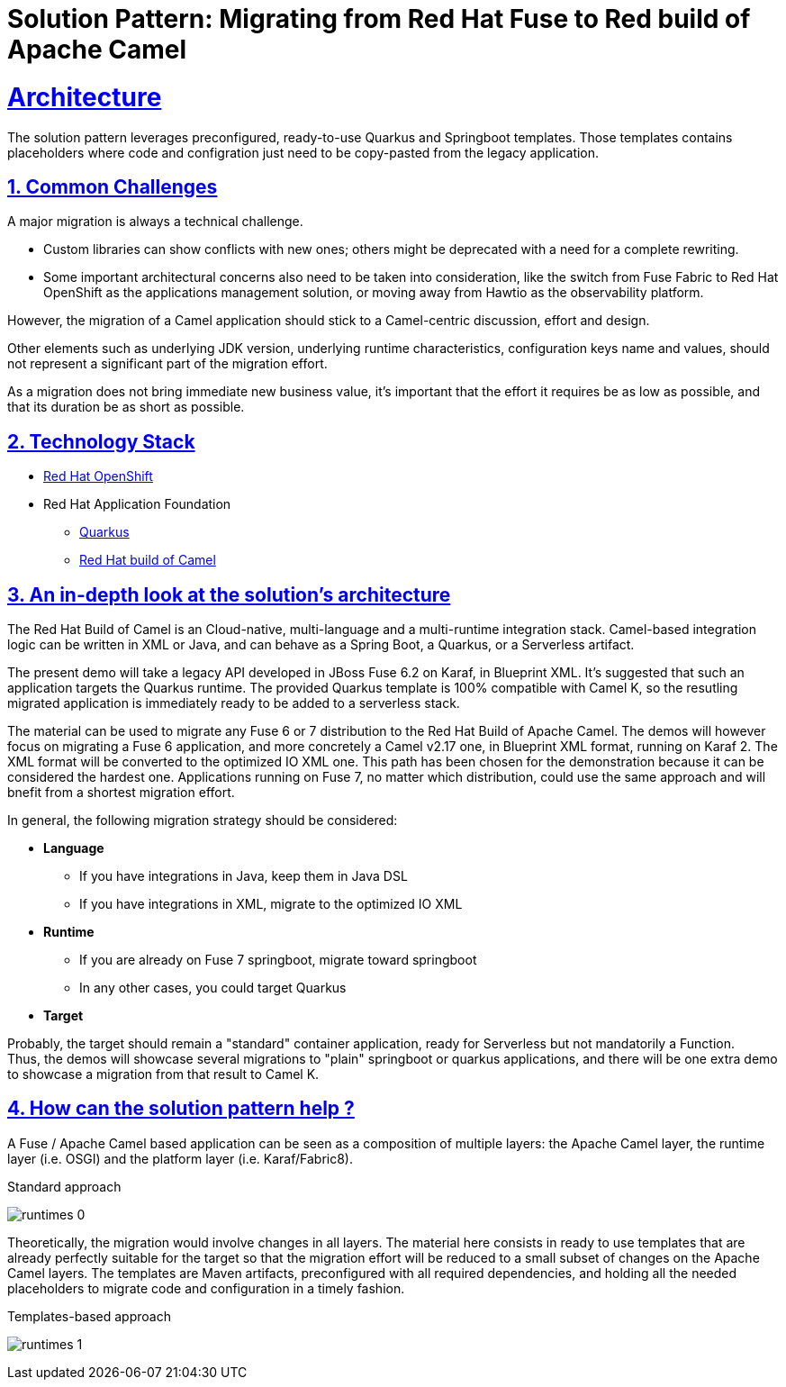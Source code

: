= Solution Pattern: Migrating from Red Hat Fuse to Red build of Apache Camel
:sectnums:
:sectlinks:
:doctype: book

= Architecture 

The solution pattern leverages preconfigured, ready-to-use Quarkus and Springboot templates.
Those templates contains placeholders where code and configration just need to be copy-pasted from the legacy application.


== Common Challenges 
A major migration is always a technical challenge.

* Custom libraries can show conflicts with new ones; others might be deprecated with a need for a complete rewriting.
* Some important architectural concerns also need to be taken into consideration, like the switch from Fuse Fabric to Red Hat OpenShift as the applications management solution, or moving away from Hawtio as the observability platform.

However, the migration of a Camel application should stick to a Camel-centric discussion, effort and design.

Other elements such as underlying JDK version, underlying runtime characteristics, configuration keys name and values, should not represent a significant part of the migration effort.

As a migration does not bring immediate new business value, it's important that the effort it requires be as low as possible, and that its duration be as short as possible.


[#tech_stack]
== Technology Stack

// Change links and text here as you see fit.
* https://www.redhat.com/en/technologies/cloud-computing/openshift[Red Hat OpenShift]
* Red Hat Application Foundation
** https://access.redhat.com/products/quarkus[Quarkus]
** https://developers.redhat.com/products/redhat-build-of-camel/overview[Red Hat build of Camel]


[#in_depth]
== An in-depth look at the solution's architecture

The Red Hat Build of Camel is an Cloud-native, multi-language and a multi-runtime integration stack.
Camel-based integration logic can be written in XML or Java, and can behave as a Spring Boot, a Quarkus, or a Serverless artifact. 

The present demo will take a legacy API developed in JBoss Fuse 6.2 on Karaf, in Blueprint XML.
It's suggested that such an application targets the Quarkus runtime.
The provided Quarkus template is 100% compatible with Camel K, so the resutling migrated application is immediately ready to be added to a serverless stack.

The material can be used to migrate any Fuse 6 or 7 distribution to the Red Hat Build of Apache Camel.
The demos will however focus on migrating a Fuse 6 application, and more concretely a Camel v2.17 one, in Blueprint XML format, running on Karaf 2. The XML format will be converted to the optimized IO XML one.
This path has been chosen for the demonstration because it can be considered the hardest one. Applications running on Fuse 7, no matter which distribution, could use the same approach and will bnefit from a shortest migration effort.

In general, the following migration strategy should be considered:  

* *Language*

** If you have integrations in Java, keep them in Java DSL
** If you have integrations in XML, migrate to the optimized IO XML

* *Runtime*

** If you are already on Fuse 7 springboot, migrate toward springboot
** In any other cases, you could target Quarkus

* *Target*

Probably, the target should remain a "standard" container application, ready for Serverless but not mandatorily a Function. +
Thus, the demos will showcase several migrations to "plain" springboot or quarkus applications, and there will be one extra demo to showcase a migration from that result to Camel K.  


[#more_tech]
== How can the solution pattern help ?  

A Fuse / Apache Camel based application can be seen as a composition of multiple layers: the Apache Camel layer, the runtime layer (i.e. OSGI) and the platform layer (i.e. Karaf/Fabric8).  

.Standard approach

image:runtimes-0.png[] 

Theoretically, the migration would involve changes in all layers.  
The material here consists in ready to use templates that are already perfectly suitable for the target so that the migration effort will be reduced to a small subset of changes on the Apache Camel layers.  
The templates are Maven artifacts, preconfigured with all required dependencies, and holding all the needed placeholders to migrate code and configuration in a timely fashion.  

.Templates-based approach
image:runtimes-1.png[] 
